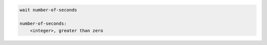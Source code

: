 .. code-block:: text

    wait number-of-seconds

    number-of-seconds:
        <integer>, greater than zero
